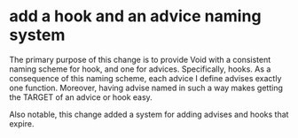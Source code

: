 * add a hook and an advice naming system
:PROPERTIES:
:ID:       7212d4d3-9ad5-42b2-8ddc-9028d79327e8
:END:

The primary purpose of this change is to provide Void with a consistent naming
scheme for hook, and one for advices. Specifically, hooks. As a consequence of
this naming scheme, each advice I define advises exactly one function. Moreover,
having advise named in such a way makes getting the TARGET of an advice or hook
easy.

Also notable, this change added a system for adding advises and hooks that
expire.
